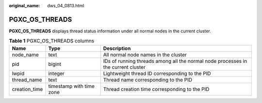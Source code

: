 :original_name: dws_04_0813.html

.. _dws_04_0813:

PGXC_OS_THREADS
===============

**PGXC_OS_THREADS** displays thread status information under all normal nodes in the current cluster.

.. table:: **Table 1** PGXC_OS_THREADS columns

   +---------------+--------------------------+-----------------------------------------------------------------------------------+
   | Name          | Type                     | Description                                                                       |
   +===============+==========================+===================================================================================+
   | node_name     | text                     | All normal node names in the cluster                                              |
   +---------------+--------------------------+-----------------------------------------------------------------------------------+
   | pid           | bigint                   | IDs of running threads among all the normal node processes in the current cluster |
   +---------------+--------------------------+-----------------------------------------------------------------------------------+
   | lwpid         | integer                  | Lightweight thread ID corresponding to the PID                                    |
   +---------------+--------------------------+-----------------------------------------------------------------------------------+
   | thread_name   | text                     | Thread name corresponding to the PID                                              |
   +---------------+--------------------------+-----------------------------------------------------------------------------------+
   | creation_time | timestamp with time zone | Thread creation time corresponding to the PID                                     |
   +---------------+--------------------------+-----------------------------------------------------------------------------------+
